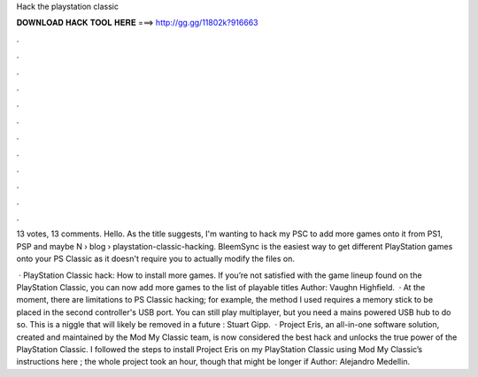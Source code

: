 Hack the playstation classic



𝐃𝐎𝐖𝐍𝐋𝐎𝐀𝐃 𝐇𝐀𝐂𝐊 𝐓𝐎𝐎𝐋 𝐇𝐄𝐑𝐄 ===> http://gg.gg/11802k?916663



.



.



.



.



.



.



.



.



.



.



.



.

13 votes, 13 comments. Hello. As the title suggests, I'm wanting to hack my PSC to add more games onto it from PS1, PSP and maybe N  › blog › playstation-classic-hacking. BleemSync is the easiest way to get different PlayStation games onto your PS Classic as it doesn't require you to actually modify the files on.

 · PlayStation Classic hack: How to install more games. If you’re not satisfied with the game lineup found on the PlayStation Classic, you can now add more games to the list of playable titles Author: Vaughn Highfield.  · At the moment, there are limitations to PS Classic hacking; for example, the method I used requires a memory stick to be placed in the second controller's USB port. You can still play multiplayer, but you need a mains powered USB hub to do so. This is a niggle that will likely be removed in a future : Stuart Gipp.  · Project Eris, an all-in-one software solution, created and maintained by the Mod My Classic team, is now considered the best hack and unlocks the true power of the PlayStation Classic. I followed the steps to install Project Eris on my PlayStation Classic using Mod My Classic’s instructions here ; the whole project took an hour, though that might be longer if Author: Alejandro Medellin.
